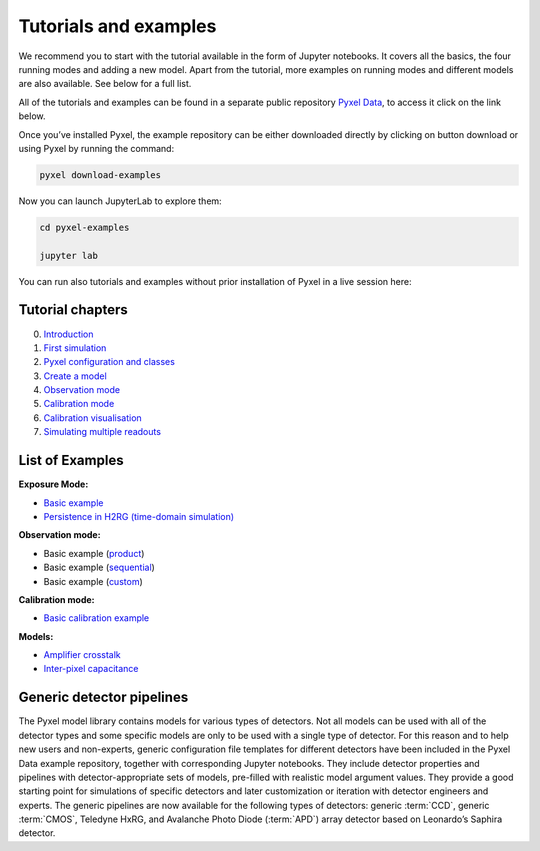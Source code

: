 .. _examples:

======================
Tutorials and examples
======================

We recommend you to start with the tutorial available in the form of Jupyter notebooks.
It covers all the basics, the four running modes and adding a new model. Apart from the tutorial,
more examples on running modes and different models are also available. See below for a full list.

All of the tutorials and examples can be found in a separate public repository
`Pyxel Data <https://gitlab.com/esa/pyxel-data>`_, to access it click on the link below.

.. link-button:: https://gitlab.com/esa/pyxel-data
    :type: url
    :text: To tutorials and examples repository
    :classes: btn-outline-primary btn-block

Once you’ve installed Pyxel, the example repository can be either downloaded directly by clicking on button download
or using Pyxel by running the command:

.. code-block:: console

    pyxel download-examples

Now you can launch JupyterLab to explore them:

.. code-block:: console

    cd pyxel-examples

    jupyter lab

You can run also tutorials and examples without prior installation of Pyxel in a live session here: |Binder|

.. |Binder| image:: https://static.mybinder.org/badge_logo.svg
   :target: https://mybinder.org/v2/gl/esa%2Fpyxel-data/HEAD?urlpath=lab

Tutorial chapters
-----------------

0. `Introduction <https://gitlab.com/esa/pyxel-data/-/blob/master/tutorial/00_introduction.ipynb>`_
1. `First simulation <https://gitlab.com/esa/pyxel-data/-/blob/master/tutorial/01_first_simulation.ipynb>`_
2. `Pyxel configuration and classes <https://gitlab.com/esa/pyxel-data/-/blob/master/tutorial/02_pyxel_configuration_and_classes.ipynb>`_
3. `Create a model <https://gitlab.com/esa/pyxel-data/-/blob/master/tutorial/03_create-model.ipynb>`_
4. `Observation mode <https://gitlab.com/esa/pyxel-data/-/blob/master/tutorial/04_observation_mode.ipynb>`_
5. `Calibration mode <https://gitlab.com/esa/pyxel-data/-/blob/master/tutorial/05_calibration_mode.ipynb>`_
6. `Calibration visualisation <https://gitlab.com/esa/pyxel-data/-/blob/master/tutorial/06_calibration_visualization.ipynb>`_
7. `Simulating multiple readouts <https://gitlab.com/esa/pyxel-data/-/blob/master/tutorial/07_exposure_with_multiple_readouts.ipynb>`_

List of Examples
----------------

**Exposure Mode:**

- `Basic example <https://gitlab.com/esa/pyxel-data/-/blob/master/examples/exposure/exposure.ipynb>`_
- `Persistence in H2RG (time-domain simulation) <https://gitlab.com/esa/pyxel-data/-/blob/master/examples/exposure/exposure_persistence-H4RG.ipynb>`_

**Observation mode:**

- Basic example (`product <https://gitlab.com/esa/pyxel-data/-/blob/master/examples/observation/product.ipynb>`_)
- Basic example (`sequential <https://gitlab.com/esa/pyxel-data/-/blob/master/examples/observation/sequential.ipynb>`_)
- Basic example (`custom <https://gitlab.com/esa/pyxel-data/-/blob/master/examples/observation/custom.ipynb>`_)

**Calibration mode:**

- `Basic calibration example <https://gitlab.com/esa/pyxel-data/-/blob/master/examples/calibration/calibration.ipynb>`_

**Models:**

- `Amplifier crosstalk <https://gitlab.com/esa/pyxel-data/-/blob/master/examples/models/amplifier%20crosstalk/crosstalk.ipynb>`_
- `Inter-pixel capacitance <https://gitlab.com/esa/pyxel-data/-/blob/master/examples/models/inter-pixel%20capacitance/ipc.ipynb>`_

Generic detector pipelines
--------------------------

The Pyxel model library contains models for various types of detectors.
Not all models can be used with all of the detector types
and some specific models are only to be used with a single type of detector.
For this reason and to help new users and non-experts,
generic configuration file templates for different detectors have been included in the Pyxel Data example repository,
together with corresponding Jupyter notebooks.
They include detector properties and pipelines with detector-appropriate sets of models,
pre-filled with realistic model argument values.
They provide a good starting point for simulations of specific detectors and later customization
or iteration with detector engineers and experts.
The generic pipelines are now available for the following types
of detectors: generic :term:`CCD`, generic :term:`CMOS`, Teledyne HxRG,
and Avalanche Photo Diode (:term:`APD`) array detector based on Leonardo’s Saphira detector.
